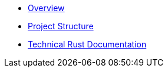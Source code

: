 * xref:index.adoc[Overview]
* xref:structure.adoc[Project Structure]
* link:rust_docs/doc/openzeppelin_monitor/index.html[Technical Rust Documentation]
